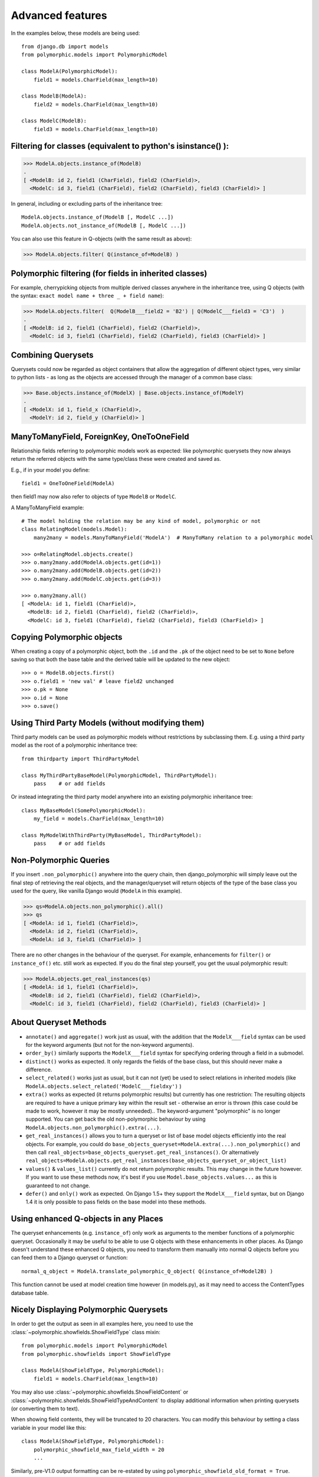 .. _advanced-features:

Advanced features
=================

In the examples below, these models are being used::

    from django.db import models
    from polymorphic.models import PolymorphicModel

    class ModelA(PolymorphicModel):
        field1 = models.CharField(max_length=10)

    class ModelB(ModelA):
        field2 = models.CharField(max_length=10)

    class ModelC(ModelB):
        field3 = models.CharField(max_length=10)

Filtering for classes (equivalent to python's isinstance() ):
-------------------------------------------------------------

>>> ModelA.objects.instance_of(ModelB)
.
[ <ModelB: id 2, field1 (CharField), field2 (CharField)>,
  <ModelC: id 3, field1 (CharField), field2 (CharField), field3 (CharField)> ]

In general, including or excluding parts of the inheritance tree::

    ModelA.objects.instance_of(ModelB [, ModelC ...])
    ModelA.objects.not_instance_of(ModelB [, ModelC ...])

You can also use this feature in Q-objects (with the same result as above):

>>> ModelA.objects.filter( Q(instance_of=ModelB) )


Polymorphic filtering (for fields in inherited classes)
-------------------------------------------------------

For example, cherrypicking objects from multiple derived classes
anywhere in the inheritance tree, using Q objects (with the
syntax: ``exact model name + three _ + field name``):

>>> ModelA.objects.filter(  Q(ModelB___field2 = 'B2') | Q(ModelC___field3 = 'C3')  )
.
[ <ModelB: id 2, field1 (CharField), field2 (CharField)>,
  <ModelC: id 3, field1 (CharField), field2 (CharField), field3 (CharField)> ]


Combining Querysets
-------------------

Querysets could now be regarded as object containers that allow the
aggregation of different object types, very similar to python
lists - as long as the objects are accessed through the manager of
a common base class:

>>> Base.objects.instance_of(ModelX) | Base.objects.instance_of(ModelY)
.
[ <ModelX: id 1, field_x (CharField)>,
  <ModelY: id 2, field_y (CharField)> ]


ManyToManyField, ForeignKey, OneToOneField
------------------------------------------

Relationship fields referring to polymorphic models work as
expected: like polymorphic querysets they now always return the
referred objects with the same type/class these were created and
saved as.

E.g., if in your model you define::

    field1 = OneToOneField(ModelA)

then field1 may now also refer to objects of type ``ModelB`` or ``ModelC``.

A ManyToManyField example::

    # The model holding the relation may be any kind of model, polymorphic or not
    class RelatingModel(models.Model):
        many2many = models.ManyToManyField('ModelA')  # ManyToMany relation to a polymorphic model

    >>> o=RelatingModel.objects.create()
    >>> o.many2many.add(ModelA.objects.get(id=1))
    >>> o.many2many.add(ModelB.objects.get(id=2))
    >>> o.many2many.add(ModelC.objects.get(id=3))

    >>> o.many2many.all()
    [ <ModelA: id 1, field1 (CharField)>,
      <ModelB: id 2, field1 (CharField), field2 (CharField)>,
      <ModelC: id 3, field1 (CharField), field2 (CharField), field3 (CharField)> ]

Copying Polymorphic objects
---------------------------

When creating a copy of a polymorphic object, both the
``.id`` and the ``.pk`` of the object need to be set
to ``None`` before saving so that both the base table
and the derived table will be updated to the new object::

    >>> o = ModelB.objects.first()
    >>> o.field1 = 'new val' # leave field2 unchanged
    >>> o.pk = None
    >>> o.id = None
    >>> o.save()


Using Third Party Models (without modifying them)
-------------------------------------------------

Third party models can be used as polymorphic models without
restrictions by subclassing them. E.g. using a third party
model as the root of a polymorphic inheritance tree::

    from thirdparty import ThirdPartyModel

    class MyThirdPartyBaseModel(PolymorphicModel, ThirdPartyModel):
        pass    # or add fields

Or instead integrating the third party model anywhere into an
existing polymorphic inheritance tree::

    class MyBaseModel(SomePolymorphicModel):
        my_field = models.CharField(max_length=10)

    class MyModelWithThirdParty(MyBaseModel, ThirdPartyModel):
        pass    # or add fields


Non-Polymorphic Queries
-----------------------

If you insert ``.non_polymorphic()`` anywhere into the query chain, then
django_polymorphic will simply leave out the final step of retrieving the
real objects, and the manager/queryset will return objects of the type of
the base class you used for the query, like vanilla Django would
(``ModelA`` in this example). 

>>> qs=ModelA.objects.non_polymorphic().all()
>>> qs
[ <ModelA: id 1, field1 (CharField)>,
  <ModelA: id 2, field1 (CharField)>,
  <ModelA: id 3, field1 (CharField)> ]

There are no other changes in the behaviour of the queryset. For example,
enhancements for ``filter()`` or ``instance_of()`` etc. still work as expected.
If you do the final step yourself, you get the usual polymorphic result:

>>> ModelA.objects.get_real_instances(qs)
[ <ModelA: id 1, field1 (CharField)>,
  <ModelB: id 2, field1 (CharField), field2 (CharField)>,
  <ModelC: id 3, field1 (CharField), field2 (CharField), field3 (CharField)> ]


About Queryset Methods
----------------------

*   ``annotate()`` and ``aggregate()`` work just as usual, with the
    addition that the ``ModelX___field`` syntax can be used for the
    keyword arguments (but not for the non-keyword arguments).

*   ``order_by()`` similarly supports the ``ModelX___field`` syntax
    for specifying ordering through a field in a submodel.

*   ``distinct()`` works as expected. It only regards the fields of
    the base class, but this should never make a difference.

*   ``select_related()`` works just as usual, but it can not (yet) be used
    to select relations in inherited models
    (like ``ModelA.objects.select_related('ModelC___fieldxy')`` )

*   ``extra()`` works as expected (it returns polymorphic results) but
    currently has one restriction: The resulting objects are required to have
    a unique primary key within the result set - otherwise an error is thrown
    (this case could be made to work, however it may be mostly unneeded)..
    The keyword-argument "polymorphic" is no longer supported.
    You can get back the old non-polymorphic behaviour
    by using ``ModelA.objects.non_polymorphic().extra(...)``.

*   ``get_real_instances()`` allows you to turn a
    queryset or list  of base model objects efficiently into the real objects.
    For example, you could do ``base_objects_queryset=ModelA.extra(...).non_polymorphic()``
    and then call ``real_objects=base_objects_queryset.get_real_instances()``. Or alternatively
    ``real_objects=ModelA.objects.get_real_instances(base_objects_queryset_or_object_list)``

*   ``values()`` & ``values_list()`` currently do not return polymorphic
    results. This may change in the future however. If you want to use these
    methods now, it's best if you use ``Model.base_objects.values...`` as
    this is guaranteed to not change. 

*   ``defer()`` and ``only()`` work as expected. On Django 1.5+ they support
    the ``ModelX___field`` syntax, but on Django 1.4 it is only possible to
    pass fields on the base model into these methods.


Using enhanced Q-objects in any Places
--------------------------------------

The queryset enhancements (e.g. ``instance_of``) only work as arguments
to the member functions of a polymorphic queryset.  Occasionally it may
be useful to be able to use Q objects with these enhancements in other places.
As Django doesn't understand these enhanced Q objects, you need to
transform them manually into normal Q objects before you can feed them
to a Django queryset or function::

    normal_q_object = ModelA.translate_polymorphic_Q_object( Q(instance_of=Model2B) )

This function cannot be used at model creation time however (in models.py),
as it may need to access the ContentTypes database table.


Nicely Displaying Polymorphic Querysets
---------------------------------------

In order to get the output as seen in all examples here, you need to use the
:class:`~polymorphic.showfields.ShowFieldType` class mixin::

    from polymorphic.models import PolymorphicModel
    from polymorphic.showfields import ShowFieldType

    class ModelA(ShowFieldType, PolymorphicModel):
        field1 = models.CharField(max_length=10)

You may also use :class:`~polymorphic.showfields.ShowFieldContent`
or :class:`~polymorphic.showfields.ShowFieldTypeAndContent` to display
additional information when printing querysets (or converting them to text).

When showing field contents, they will be truncated to 20 characters. You can
modify this behaviour by setting a class variable in your model like this::

    class ModelA(ShowFieldType, PolymorphicModel):
        polymorphic_showfield_max_field_width = 20
        ...

Similarly, pre-V1.0 output formatting can be re-estated by using
``polymorphic_showfield_old_format = True``.



.. _restrictions:

Restrictions & Caveats
----------------------

*   Database Performance regarding concrete Model inheritance in general.
    Please see the :ref:`performance`.

*   Queryset methods ``values()``, ``values_list()``, and ``select_related()``
    are not yet fully supported (see above). ``extra()`` has one restriction:
    the resulting objects are required to have a unique primary key within
    the result set.

*   Diamond shaped inheritance: There seems to be a general problem 
    with diamond shaped multiple model inheritance with Django models
    (tested with V1.1 - V1.3).
    An example is here: http://code.djangoproject.com/ticket/10808.
    This problem is aggravated when trying to enhance models.Model
    by subclassing it instead of modifying Django core (as we do here
    with PolymorphicModel).

*   The enhanced filter-definitions/Q-objects only work as arguments
    for the methods of the polymorphic querysets. Please see above
    for ``translate_polymorphic_Q_object``.

*   When using the ``dumpdata`` management command on polymorphic tables
    (or any table that has a reference to
    :class:`~django.contrib.contenttypes.models.ContentType`),
    include the ``--natural`` flag in the arguments.



.. old links:
    - http://code.djangoproject.com/wiki/ModelInheritance
    - http://lazypython.blogspot.com/2009/02/second-look-at-inheritance-and.html
    - http://www.djangosnippets.org/snippets/1031/
    - http://www.djangosnippets.org/snippets/1034/
    - http://groups.google.com/group/django-developers/browse_frm/thread/7d40ad373ebfa912/a20fabc661b7035d?lnk=gst&q=model+inheritance+CORBA#a20fabc661b7035d
    - http://groups.google.com/group/django-developers/browse_thread/thread/9bc2aaec0796f4e0/0b92971ffc0aa6f8?lnk=gst&q=inheritance#0b92971ffc0aa6f8
    - http://groups.google.com/group/django-developers/browse_thread/thread/3947c594100c4adb/d8c0af3dacad412d?lnk=gst&q=inheritance#d8c0af3dacad412d
    - http://groups.google.com/group/django-users/browse_thread/thread/52f72cffebb705e/b76c9d8c89a5574f
    - http://peterbraden.co.uk/article/django-inheritance
    - http://www.hopelessgeek.com/2009/11/25/a-hack-for-multi-table-inheritance-in-django
    - http://stackoverflow.com/questions/929029/how-do-i-access-the-child-classes-of-an-object-in-django-without-knowing-the-name/929982#929982
    - http://stackoverflow.com/questions/1581024/django-inheritance-how-to-have-one-method-for-all-subclasses
    - http://groups.google.com/group/django-users/browse_thread/thread/cbdaf2273781ccab/e676a537d735d9ef?lnk=gst&q=polymorphic#e676a537d735d9ef
    - http://groups.google.com/group/django-users/browse_thread/thread/52f72cffebb705e/bc18c18b2e83881e?lnk=gst&q=model+inheritance#bc18c18b2e83881e
    - http://code.djangoproject.com/ticket/10808
    - http://code.djangoproject.com/ticket/7270

